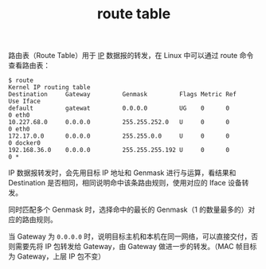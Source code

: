 :PROPERTIES:
:ID:       9AF8F3A5-805F-4E3A-A870-997EACD6F72F
:END:
#+TITLE: route table

路由表（Route Table）用于 [[id:6A3F1F42-0B72-4F52-A4CE-74C06816495C][IP]] 数据报的转发，在 Linux 中可以通过 route 命令查看路由表：
#+begin_example
$ route
Kernel IP routing table
Destination     Gateway         Genmask         Flags Metric Ref    Use Iface
default         gatewat         0.0.0.0         UG    0      0        0 eth0
10.227.68.0     0.0.0.0         255.255.252.0   U     0      0        0 eth0
172.17.0.0      0.0.0.0         255.255.0.0     U     0      0        0 docker0
192.168.36.0    0.0.0.0         255.255.255.192 U     0      0        0 *
#+end_example

IP 数据报转发时，会先用目标 IP 地址和 Genmask 进行与运算，看结果和 Destination 是否相同，相同说明命中该条路由规则，使用对应的 Iface 设备转发。

同时匹配多个 Genmask 时，选择命中的最长的 Genmask（1 的数量最多的）对应的路由规则。

当 Gateway 为 =0.0.0.0= 时，说明目标主机和本机在同一网络，可以直接交付，否则需要先将 IP 包转发给 Gateway，由 Gateway 做进一步的转发。（MAC 帧目标为 Gateway，上层 IP 包不变）

